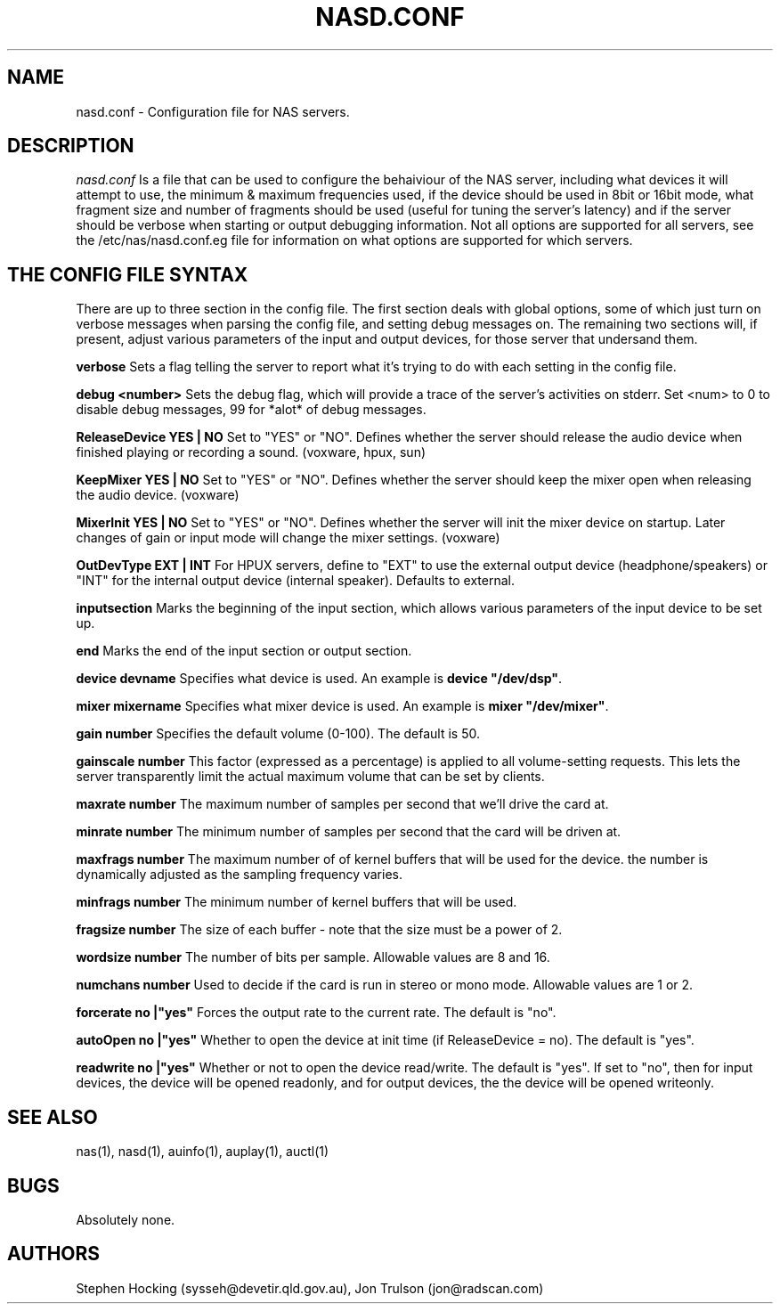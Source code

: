 .\" $Id$
.TH NASD.CONF 5 "" "NAS"
.SH NAME
nasd.conf \- Configuration file for NAS servers.
.SH DESCRIPTION
.I nasd.conf
Is a file that can be used to configure the behaiviour of the NAS
server, including what devices it will attempt to use, the minimum & maximum
frequencies used, if the device should be used in 8bit or 16bit mode, what
fragment size and number of fragments should be used (useful for tuning the
server's latency) and if the server should be verbose when starting or
output debugging information.  Not all options are supported for all
servers, see the /etc/nas/nasd.conf.eg file for information on what
options are supported for which servers.
.SH "THE CONFIG FILE SYNTAX"
There are up to three section in the config file. The first section
deals with global options, some of which just turn on verbose messages
when parsing the config file, and setting debug messages on. The
remaining two sections will, if present, adjust various parameters of
the input and output devices, for those server that undersand them.
.PP
.B verbose
Sets a flag telling the server to report what it's trying to do with each
setting in the config file.
.PP
.B debug <number>
Sets the debug flag, which will provide a trace of the server's activities
on stderr.  Set <num> to 0 to disable debug messages, 99 for *alot* of
debug messages.
.PP
.B ReleaseDevice "YES" | "NO"
Set to "YES" or "NO". Defines whether the server should release the audio
device when finished playing or recording a sound. (voxware, hpux, sun)
.PP
.B KeepMixer "YES" | "NO"
Set to "YES" or "NO". Defines whether the server should keep the mixer open
when releasing the audio device. (voxware)
.PP
.B MixerInit "YES" | "NO"
Set to "YES" or "NO".  Defines whether the server will init the mixer
device on startup. Later changes of gain or input mode will change the
mixer settings. (voxware)
.PP
.B OutDevType "EXT" | "INT"
For HPUX servers, define to "EXT" to use the external output device
(headphone/speakers) or "INT" for the internal output device (internal
speaker).  Defaults to external.
.PP
.B inputsection
Marks the beginning of the input section, which allows various parameters
of the input device to be set up.
.PP
.B end
Marks the end of the input section or output section.
.PP
.B device "devname"
Specifies what device is used. An example is \fBdevice "/dev/dsp"\fR.
.PP
.B mixer "mixername"
Specifies what mixer device is used. An example is \fBmixer "/dev/mixer"\fR.
.PP
.B gain number
Specifies the default volume (0-100). The default is 50.
.PP
.B gainscale number
This factor (expressed as a percentage) is applied to all volume-setting
requests.  This lets the server transparently limit the actual
maximum volume that can be set by clients.
.PP
.B maxrate number
The maximum number of samples per second that we'll drive the
card at.
.PP
.B minrate number
The minimum number of samples per second that the card will be driven
at.
.PP
.B maxfrags number
The maximum number of of kernel buffers that will be used for the device.
the number is dynamically adjusted as the sampling frequency varies.
.PP
.B minfrags number
The minimum number of kernel buffers that will be used.
.PP
.B fragsize number
The size of each buffer - note that the size must be a power of 2.
.PP
.B wordsize number
The number of bits per sample. Allowable values are 8 and 16.
.PP
.B numchans number
Used to decide if the card is run in stereo or mono mode. Allowable
values are 1 or 2.

.PP
.B forcerate "no"|"yes"
Forces the output rate to the current rate. The default is "no".
.PP
.B autoOpen  "no"|"yes"
Whether to open the device at init time (if ReleaseDevice = no).  The default is "yes".
.PP
.B readwrite "no"|"yes"
Whether or not to open the device read/write.  The default is "yes".
If set to "no", then for input devices, the device will be opened
readonly, and for output devices, the the device will be opened writeonly.
.SH "SEE ALSO"
nas(1), nasd(1), auinfo(1), auplay(1), auctl(1)
.SH BUGS
.PP
Absolutely none.
.SH AUTHORS
Stephen Hocking (sysseh@devetir.qld.gov.au), 
Jon Trulson (jon@radscan.com)

